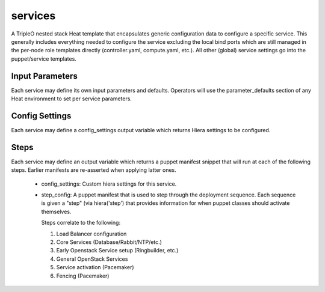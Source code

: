 ========
services
========

A TripleO nested stack Heat template that encapsulates generic configuration
data to configure a specific service. This generally includes everything
needed to configure the service excluding the local bind ports which
are still managed in the per-node role templates directly (controller.yaml,
compute.yaml, etc.). All other (global) service settings go into
the puppet/service templates.

Input Parameters
----------------

Each service may define its own input parameters and defaults.
Operators will use the parameter_defaults section of any Heat
environment to set per service parameters.

Config Settings
---------------

Each service may define a config_settings output variable which returns
Hiera settings to be configured.

Steps
-----

Each service may define an output variable which returns a puppet manifest
snippet that will run at each of the following steps. Earlier manifests
are re-asserted when applying latter ones.

 * config_settings: Custom hiera settings for this service.

 * step_config: A puppet manifest that is used to step through the deployment
   sequence. Each sequence is given a "step" (via hiera('step') that provides
   information for when puppet classes should activate themselves.

   Steps correlate to the following:

   1) Load Balancer configuration

   2) Core Services (Database/Rabbit/NTP/etc.)

   3) Early Openstack Service setup (Ringbuilder, etc.)

   4) General OpenStack Services

   5) Service activation (Pacemaker)

   6) Fencing (Pacemaker)
